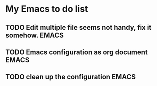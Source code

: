 * My Emacs to do list
** TODO Edit multiple file seems not handy, fix it somehow.           :EMACS:
   DEADLINE: <2015-12-30 Wed>
** TODO Emacs configuration as org document                           :EMACS:
   DEADLINE: <2016-01-15 Fri>
** TODO clean up the configuration                                    :EMACS:
   DEADLINE: <2015-12-23 Wed>
